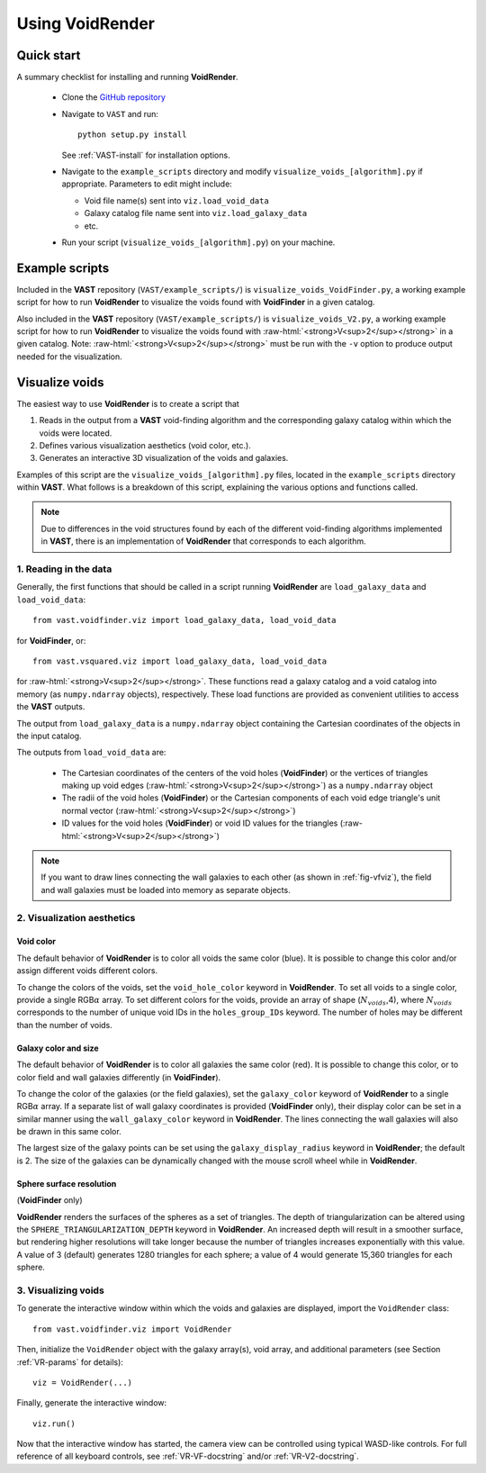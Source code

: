 
.. role:: raw-html(raw)
    :format: html


################
Using VoidRender
################


Quick start
===========

A summary checklist for installing and running **VoidRender**.

 * Clone the `GitHub repository <https://github.com/DESI-UR/VAST>`_
 * Navigate to ``VAST`` and run::
    
    python setup.py install
    
   See :ref:`VAST-install` for installation options.
   
 * Navigate to the ``example_scripts`` directory and modify 
   ``visualize_voids_[algorithm].py`` if appropriate.  Parameters to edit might 
   include:
   
   * Void file name(s) sent into ``viz.load_void_data``
   * Galaxy catalog file name sent into ``viz.load_galaxy_data``
   * etc.

 * Run your script (``visualize_voids_[algorithm].py``) on your machine.





Example scripts
===============

Included in the **VAST** repository (``VAST/example_scripts/``) is 
``visualize_voids_VoidFinder.py``, a working example script for how to run 
**VoidRender** to visualize the voids found with **VoidFinder** in a given 
catalog.

Also included in the **VAST** repository (``VAST/example_scripts/``) is 
``visualize_voids_V2.py``, a working example script for how to run 
**VoidRender** to visualize the voids found with 
:raw-html:`<strong>V<sup>2</sup></strong>` in a given catalog.  Note: 
:raw-html:`<strong>V<sup>2</sup></strong>` must be run with the ``-v`` option to 
produce output needed for the visualization.





Visualize voids
===============

The easiest way to use **VoidRender** is to create a script that

1. Reads in the output from a **VAST** void-finding algorithm and the 
   corresponding galaxy catalog within which the voids were located.
2. Defines various visualization aesthetics (void color, etc.).
3. Generates an interactive 3D visualization of the voids and galaxies.

Examples of this script are the ``visualize_voids_[algorithm].py`` files, 
located in the ``example_scripts`` directory within **VAST**.  What follows is a 
breakdown of this script, explaining the various options and functions called.

.. note:: Due to differences in the void structures found by each of the different void-finding algorithms implemented in **VAST**, there is an implementation of **VoidRender** that corresponds to each algorithm.



1. Reading in the data
----------------------

Generally, the first functions that should be called in a script running 
**VoidRender** are ``load_galaxy_data`` and ``load_void_data``::

    from vast.voidfinder.viz import load_galaxy_data, load_void_data
    
for **VoidFinder**, or::

    from vast.vsquared.viz import load_galaxy_data, load_void_data
    
for :raw-html:`<strong>V<sup>2</sup></strong>`.  These functions read a galaxy 
catalog and a void catalog into memory (as ``numpy.ndarray`` objects), 
respectively.  These load functions are provided as convenient utilities to 
access the **VAST** outputs.

The output from ``load_galaxy_data`` is a ``numpy.ndarray`` object containing 
the Cartesian coordinates of the objects in the input catalog.

The outputs from ``load_void_data`` are:
 
 * The Cartesian coordinates of the centers of the void holes 
   (**VoidFinder**) or the vertices of triangles making up void edges 
   (:raw-html:`<strong>V<sup>2</sup></strong>`) as a ``numpy.ndarray`` object
 * The radii of the void holes (**VoidFinder**) or the Cartesian components of 
   each void edge triangle's unit normal vector 
   (:raw-html:`<strong>V<sup>2</sup></strong>`)
 * ID values for the void holes (**VoidFinder**) or void ID values for the 
   triangles (:raw-html:`<strong>V<sup>2</sup></strong>`)
   
.. note:: If you want to draw lines connecting the wall galaxies to each other (as shown in :ref:`fig-vfviz`), the field and wall galaxies must be loaded into memory as separate objects.



.. _VR-params:

2. Visualization aesthetics
---------------------------

Void color
^^^^^^^^^^

The default behavior of **VoidRender** is to color all voids the same color 
(blue).  It is possible to change this color and/or assign different voids 
different colors.

To change the colors of the voids, set the ``void_hole_color`` keyword in 
**VoidRender**.  To set all voids to a single color, provide a single 
RGB\ :math:`\alpha` array.  To set different colors for the voids, provide an 
array of shape (:math:`N_{voids}`,4), where :math:`N_{voids}` corresponds to the 
number of unique void IDs in the ``holes_group_IDs`` keyword.  The number of 
holes may be different than the number of voids.


Galaxy color and size
^^^^^^^^^^^^^^^^^^^^^

The default behavior of **VoidRender** is to color all galaxies the same color 
(red).  It is possible to change this color, or to color field and wall galaxies 
differently (in **VoidFinder**).

To change the color of the galaxies (or the field galaxies), set the 
``galaxy_color`` keyword of **VoidRender** to a single RGB\ :math:`\alpha` 
array.  If a separate list of wall galaxy coordinates is provided 
(**VoidFinder** only), their display color can be set in a similar manner using 
the ``wall_galaxy_color`` keyword in **VoidRender**.  The lines connecting the 
wall galaxies will also be drawn in this same color.

The largest size of the galaxy points can be set using the 
``galaxy_display_radius`` keyword in **VoidRender**; the default is 2.  The size 
of the galaxies can be dynamically changed with the mouse scroll wheel while 
in **VoidRender**.


Sphere surface resolution
^^^^^^^^^^^^^^^^^^^^^^^^^

(**VoidFinder** only)

**VoidRender** renders the surfaces of the spheres as a set of triangles.  The 
depth of triangularization can be altered using the 
``SPHERE_TRIANGULARIZATION_DEPTH`` keyword in **VoidRender**.  An increased 
depth will result in a smoother surface, but rendering higher resolutions will 
take longer because the number of triangles increases exponentially with this 
value.  A value of 3 (default) generates 1280 triangles for each sphere; a 
value of 4 would generate 15,360 triangles for each sphere.





3. Visualizing voids
--------------------

To generate the interactive window within which the voids and galaxies are 
displayed, import the ``VoidRender`` class::

    from vast.voidfinder.viz import VoidRender
    
Then, initialize the ``VoidRender`` object with the galaxy array(s), void array, 
and additional parameters (see Section :ref:`VR-params` for details)::

    viz = VoidRender(...)
    
Finally, generate the interactive window::

    viz.run()
    
Now that the interactive window has started, the camera view can be controlled 
using typical WASD-like controls.  For full reference of all keyboard controls, 
see :ref:`VR-VF-docstring` and/or :ref:`VR-V2-docstring`.

    









